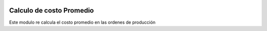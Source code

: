 .. image:: https://img.shields.io/badge/licence-AGPL--3-blue.svg
    :alt: License: AGPL-3

==========================
Calculo de costo Promedio
==========================

Este modulo re calcula el costo promedio en las 
ordenes de producción

